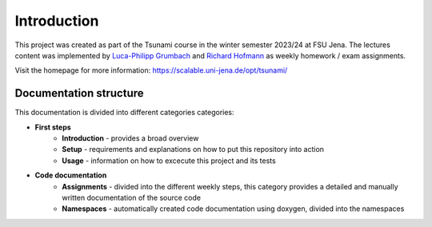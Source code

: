 Introduction
================

This project was created as part of the Tsunami course in the winter semester 2023/24 at FSU Jena. 
The lectures content was implemented by `Luca-Philipp Grumbach <https://github.com/xLPMG>`_ and `Richard Hofmann <https://github.com/ZeyxRew>`_ as weekly homework / exam assignments.

Visit the homepage for more information:
https://scalable.uni-jena.de/opt/tsunami/

Documentation structure
^^^^^^^^^^^^^^^^^^^^^^^^^^

This documentation is divided into different categories categories:

* **First steps**
    * **Introduction** - provides a broad overview
    * **Setup** - requirements and explanations on how to put this repository into action
    * **Usage** - information on how to excecute this project and its tests
* **Code documentation**
    * **Assignments** - divided into the different weekly steps, this category provides a detailed and manually written documentation of the source code
    * **Namespaces** -  automatically created code documentation using doxygen, divided into the namespaces

